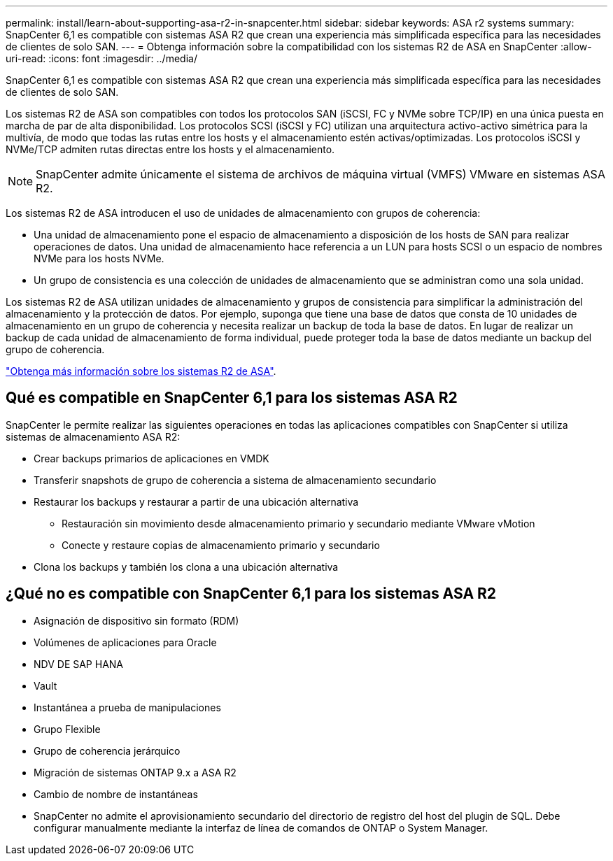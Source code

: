---
permalink: install/learn-about-supporting-asa-r2-in-snapcenter.html 
sidebar: sidebar 
keywords: ASA r2 systems 
summary: SnapCenter 6,1 es compatible con sistemas ASA R2 que crean una experiencia más simplificada específica para las necesidades de clientes de solo SAN. 
---
= Obtenga información sobre la compatibilidad con los sistemas R2 de ASA en SnapCenter
:allow-uri-read: 
:icons: font
:imagesdir: ../media/


[role="lead"]
SnapCenter 6,1 es compatible con sistemas ASA R2 que crean una experiencia más simplificada específica para las necesidades de clientes de solo SAN.

Los sistemas R2 de ASA son compatibles con todos los protocolos SAN (iSCSI, FC y NVMe sobre TCP/IP) en una única puesta en marcha de par de alta disponibilidad. Los protocolos SCSI (iSCSI y FC) utilizan una arquitectura activo-activo simétrica para la multivía, de modo que todas las rutas entre los hosts y el almacenamiento estén activas/optimizadas. Los protocolos iSCSI y NVMe/TCP admiten rutas directas entre los hosts y el almacenamiento.


NOTE: SnapCenter admite únicamente el sistema de archivos de máquina virtual (VMFS) VMware en sistemas ASA R2.

Los sistemas R2 de ASA introducen el uso de unidades de almacenamiento con grupos de coherencia:

* Una unidad de almacenamiento pone el espacio de almacenamiento a disposición de los hosts de SAN para realizar operaciones de datos. Una unidad de almacenamiento hace referencia a un LUN para hosts SCSI o un espacio de nombres NVMe para los hosts NVMe.
* Un grupo de consistencia es una colección de unidades de almacenamiento que se administran como una sola unidad.


Los sistemas R2 de ASA utilizan unidades de almacenamiento y grupos de consistencia para simplificar la administración del almacenamiento y la protección de datos. Por ejemplo, suponga que tiene una base de datos que consta de 10 unidades de almacenamiento en un grupo de coherencia y necesita realizar un backup de toda la base de datos. En lugar de realizar un backup de cada unidad de almacenamiento de forma individual, puede proteger toda la base de datos mediante un backup del grupo de coherencia.

https://docs.netapp.com/us-en/asa-r2/get-started/learn-about.html["Obtenga más información sobre los sistemas R2 de ASA"].



== Qué es compatible en SnapCenter 6,1 para los sistemas ASA R2

SnapCenter le permite realizar las siguientes operaciones en todas las aplicaciones compatibles con SnapCenter si utiliza sistemas de almacenamiento ASA R2:

* Crear backups primarios de aplicaciones en VMDK
* Transferir snapshots de grupo de coherencia a sistema de almacenamiento secundario
* Restaurar los backups y restaurar a partir de una ubicación alternativa
+
** Restauración sin movimiento desde almacenamiento primario y secundario mediante VMware vMotion
** Conecte y restaure copias de almacenamiento primario y secundario


* Clona los backups y también los clona a una ubicación alternativa




== ¿Qué no es compatible con SnapCenter 6,1 para los sistemas ASA R2

* Asignación de dispositivo sin formato (RDM)
* Volúmenes de aplicaciones para Oracle
* NDV DE SAP HANA
* Vault
* Instantánea a prueba de manipulaciones
* Grupo Flexible
* Grupo de coherencia jerárquico
* Migración de sistemas ONTAP 9.x a ASA R2
* Cambio de nombre de instantáneas
* SnapCenter no admite el aprovisionamiento secundario del directorio de registro del host del plugin de SQL. Debe configurar manualmente mediante la interfaz de línea de comandos de ONTAP o System Manager.

